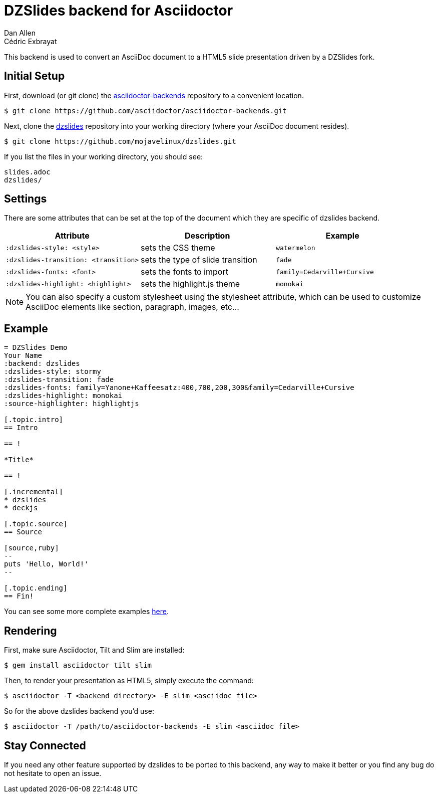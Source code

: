 = DZSlides backend for Asciidoctor
Dan Allen; Cédric Exbrayat

This backend is used to convert an AsciiDoc document to a HTML5 slide presentation driven by a DZSlides fork.

== Initial Setup

First, download (or git clone) the https://github.com/asciidoctor/asciidoctor-backends[asciidoctor-backends] repository to a convenient location.

 $ git clone https://github.com/asciidoctor/asciidoctor-backends.git

Next, clone the https://github.com/mojavelinux/dzslides[dzslides] repository into your working directory (where your AsciiDoc document resides).

 $ git clone https://github.com/mojavelinux/dzslides.git

If you list the files in your working directory, you should see:

....
slides.adoc
dzslides/
....

== Settings

There are some attributes that can be set at the top of the document which they are specific of +dzslides+ backend.

[cols="1m,1,1m"]
|===
|Attribute |Description |Example

|:dzslides-style: <style>
|sets the CSS theme
|watermelon

|:dzslides-transition: <transition>
|sets the type of slide transition
|fade

|:dzslides-fonts: <font>
|sets the fonts to import
|family=Cedarville+Cursive

|:dzslides-highlight: <highlight>
|sets the highlight.js theme
|monokai
|===

NOTE: You can also specify a custom stylesheet using the +stylesheet+ attribute, which can be used to customize AsciiDoc elements like section, paragraph, images, etc...

== Example

[source,asciidoc]
----
= DZSlides Demo
Your Name
:backend: dzslides
:dzslides-style: stormy
:dzslides-transition: fade
:dzslides-fonts: family=Yanone+Kaffeesatz:400,700,200,300&family=Cedarville+Cursive
:dzslides-highlight: monokai
:source-highlighter: highlightjs

[.topic.intro]
== Intro

== !

*Title*

== !

[.incremental]
* dzslides
* deckjs

[.topic.source]
== Source

[source,ruby]
--
puts 'Hello, World!'
--

[.topic.ending]
== Fin!
----

You can see some more complete examples https://github.com/mojavelinux/dzslides[here].

== Rendering

First, make sure Asciidoctor, Tilt and Slim are installed:

 $ gem install asciidoctor tilt slim

Then, to render your presentation as HTML5, simply execute the command:

 $ asciidoctor -T <backend directory> -E slim <asciidoc file>
 
So for the above dzslides backend you'd use:
 
 $ asciidoctor -T /path/to/asciidoctor-backends -E slim <asciidoc file>

== Stay Connected

If you need any other feature supported by +dzslides+ to be ported to this backend, any way to make it better or you find any bug do not hesitate to open an issue. 
